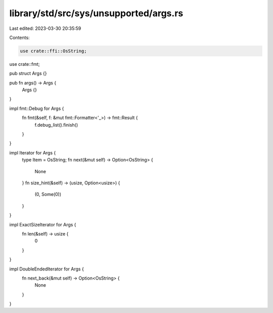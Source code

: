 library/std/src/sys/unsupported/args.rs
=======================================

Last edited: 2023-03-30 20:35:59

Contents:

.. code-block:: rs

    use crate::ffi::OsString;
use crate::fmt;

pub struct Args {}

pub fn args() -> Args {
    Args {}
}

impl fmt::Debug for Args {
    fn fmt(&self, f: &mut fmt::Formatter<'_>) -> fmt::Result {
        f.debug_list().finish()
    }
}

impl Iterator for Args {
    type Item = OsString;
    fn next(&mut self) -> Option<OsString> {
        None
    }
    fn size_hint(&self) -> (usize, Option<usize>) {
        (0, Some(0))
    }
}

impl ExactSizeIterator for Args {
    fn len(&self) -> usize {
        0
    }
}

impl DoubleEndedIterator for Args {
    fn next_back(&mut self) -> Option<OsString> {
        None
    }
}


